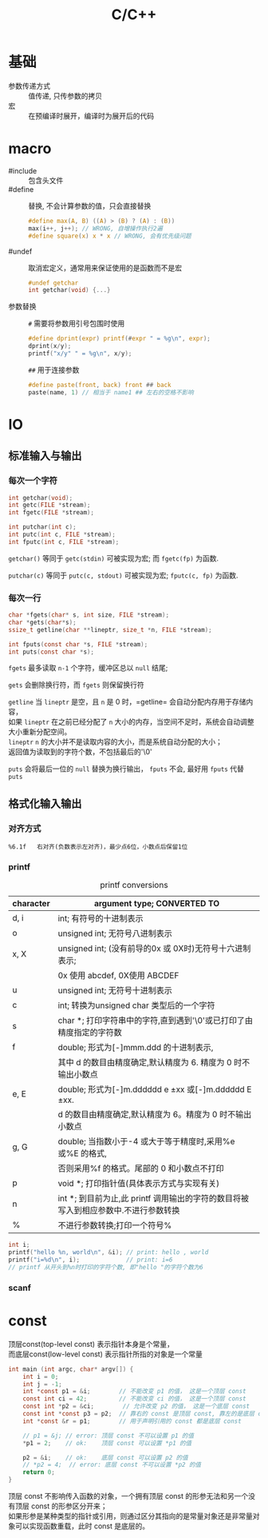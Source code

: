 #+TITLE: C/C++
#+OPTIONS: \n:t
#+FILETAGS: :c:c++:

* 基础
+ 参数传递方式 :: 值传递, 只传参数的拷贝
+ 宏 :: 在预编译时展开，编译时为展开后的代码

* macro
+ #include :: 包含头文件
+ #define :: 替换, 不会计算参数的值，只会直接替换
  #+BEGIN_SRC c
  #define max(A, B) ((A) > (B) ? (A) : (B))
  max(i++, j++); // WRONG, 自增操作执行2遍
  #define square(x) x * x // WRONG, 会有优先级问题
  #+END_SRC
+ #undef :: 取消宏定义，通常用来保证使用的是函数而不是宏
  #+BEGIN_SRC c
  #undef getchar
  int getchar(void) {...}
  #+END_SRC
+ 参数替换 ::
  ~#~ 需要将参数用引号包围时使用
  #+BEGIN_SRC c
  #define dprint(expr) printf(#expr " = %g\n", expr);
  dprint(x/y);
  printf("x/y" " = %g\n", x/y);
  #+END_SRC
  ~##~ 用于连接参数
  #+BEGIN_SRC c
  #define paste(front, back) front ## back
  paste(name, 1) // 相当于 name1 ## 左右的空格不影响
  #+END_SRC
* IO
** 标准输入与输出
*** 每次一个字符
  #+BEGIN_SRC c
  int getchar(void);
  int getc(FILE *stream);
  int fgetc(FILE *stream);

  int putchar(int c);
  int putc(int c, FILE *stream);
  int fputc(int c, FILE *stream);
  #+END_SRC
  =getchar()= 等同于 =getc(stdin)= 可被实现为宏; 而 =fgetc(fp)= 为函数.

  =putchar(c)= 等同于 =putc(c, stdout)= 可被实现为宏; =fputc(c, fp)= 为函数.

*** 每次一行
  #+BEGIN_SRC C
  char *fgets(char* s, int size, FILE *stream);
  char *gets(char*s);
  ssize_t getline(char **lineptr, size_t *n, FILE *stream);

  int fputs(const char *s, FILE *stream);
  int puts(const char *s);
  #+END_SRC

  =fgets= 最多读取 ~n-1~ 个字符，缓冲区总以 ~null~ 结尾;

  =gets= 会删除换行符，而 =fgets= 则保留换行符

  =getline= 当 ~lineptr~ 是空，且 ~n~ 是 0 时，=getline= 会自动分配内存用于存储内容，
  如果 ~lineptr~ 在之前已经分配了 ~n~ 大小的内存，当空间不足时，系统会自动调整大小重新分配空间。
  ~lineptr~ ~n~ 的大小并不是读取内容的大小，而是系统自动分配的大小；
  返回值为读取到的字符个数，不包括最后的'\0'

  =puts= 会将最后一位的 ~null~ 替换为换行输出， =fputs= 不会, 最好用 =fputs= 代替 =puts=

** 格式化输入输出
*** 对齐方式
    : %6.1f   右对齐(负数表示左对齐)，最少点6位，小数点后保留1位
*** printf
#+caption: printf conversions
| character | argument type; CONVERTED TO                                                         |
|-----------+-------------------------------------------------------------------------------------|
| d, i      | int; 有符号的十进制表示                                                             |
|-----------+-------------------------------------------------------------------------------------|
| o         | unsigned int; 无符号八进制表示                                                      |
|-----------+-------------------------------------------------------------------------------------|
| x, X      | unsigned int; (没有前导的0x 或 0X时)无符号十六进制表示;                             |
|           | 0x 使用 abcdef, 0X使用 ABCDEF                                                       |
|-----------+-------------------------------------------------------------------------------------|
| u         | unsigned int; 无符号十进制表示                                                      |
|-----------+-------------------------------------------------------------------------------------|
| c         | int; 转换为unsigned char 类型后的一个字符                                           |
|-----------+-------------------------------------------------------------------------------------|
| s         | char *; 打印字符串中的字符,直到遇到'\0'或已打印了由精度指定的字符数                 |
|-----------+-------------------------------------------------------------------------------------|
| f         | double; 形式为[-]mmm.ddd 的十进制表示,                                              |
|           | 其中 d 的数目由精度确定,默认精度为 6. 精度为 0 时不输出小数点                       |
|-----------+-------------------------------------------------------------------------------------|
| e, E      | double; 形式为[-]m.dddddd e ±xx 或[-]m.dddddd E ±xx.                              |
|           | d 的数目由精度确定,默认精度为 6。精度为 0 时不输出小数点                            |
|-----------+-------------------------------------------------------------------------------------|
| g, G      | double; 当指数小于-4 或大于等于精度时,采用%e 或%E 的格式,                           |
|           | 否则采用%f 的格式。尾部的 0 和小数点不打印                                          |
|-----------+-------------------------------------------------------------------------------------|
| p         | void *; 打印指针值(具体表示方式与实现有关)                                          |
|-----------+-------------------------------------------------------------------------------------|
| n         | int *; 到目前为止,此 printf 调用输出的字符的数目将被写入到相应参数中.不进行参数转换 |
|-----------+-------------------------------------------------------------------------------------|
| %         | 不进行参数转换;打印一个符号%                                                        |

#+BEGIN_SRC c
int i;
printf("hello %n, world\n", &i); // print: hello , world
printf("i=%d\n", i);             // print: i=6
// printf 从开头到%n时打印的字符个数, 即"hello "的字符个数为6
#+END_SRC
*** scanf

* const
顶层const(top-level const) 表示指针本身是个常量，
而底层const(low-level const) 表示指针所指的对象是一个常量

#+BEGIN_SRC C
int main (int argc, char* argv[]) {
    int i = 0;
    int j = -1;
    int *const p1 = &i;        // 不能改变 p1 的值， 这是一个顶层 const
    const int ci = 42;         // 不能改变 ci 的值， 这是一个顶层 const
    const int *p2 = &ci;        // 允许改变 p2 的值， 这是一个底层 const
    const int *const p3 = p2;  // 靠右的 const 是顶层 const, 靠左的是底层 const
    int *const &r = p1;        // 用于声明引用的 const 都是底层 const

    // p1 = &j; // error: 顶层 const 不可以设置 p1 的值
    *p1 = 2;    // ok:    顶层 const 可以设置 *p1 的值

    p2 = &i;    // ok:    底层 const 可以设置 p2 的值
    // *p2 = 4;  // error: 底层 const 不可以设置 *p2 的值
    return 0;
}
#+END_SRC

顶层 const 不影响传入函数的对象，一个拥有顶层 const 的形参无法和另一个没有顶层 const 的形参区分开来；
如果形参是某种类型的指针或引用，则通过区分其指向的是常量对象还是非常量对象可以实现函数重载，此时 const 是底层的。
